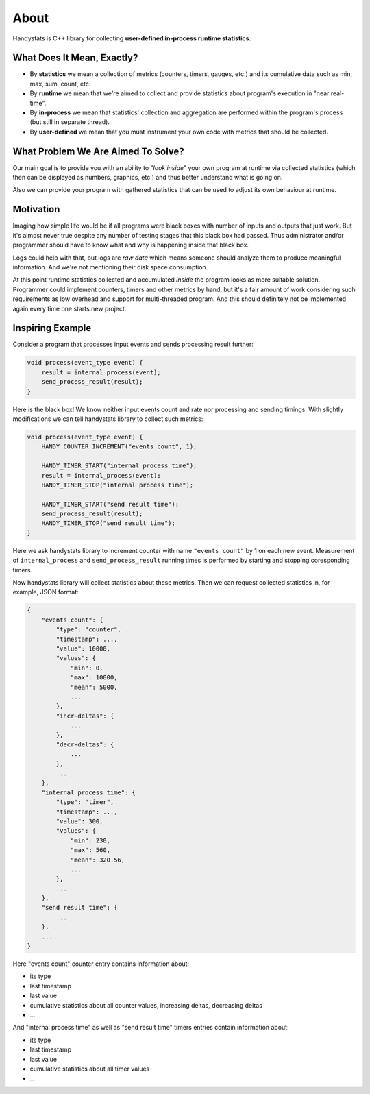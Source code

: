 About
=====

Handystats is C++ library for collecting **user-defined in-process runtime statistics**.

What Does It Mean, Exactly?
---------------------------

- By **statistics** we mean a collection of metrics (counters, timers, gauges, etc.) and its cumulative data such as min, max, sum, count, etc.
- By **runtime** we mean that we're aimed to collect and provide statistics about program's execution in "near real-time".
- By **in-process** we mean that statistics' collection and aggregation are performed within the program's process (but still in separate thread).
- By **user-defined** we mean that you must instrument your own code with metrics that should be collected.

What Problem We Are Aimed To Solve?
-----------------------------------

Our main goal is to provide you with an ability to "*look inside*" your own program at runtime via collected statistics (which then can be displayed as numbers, graphics, etc.) and thus better understand what is going on.

Also we can provide your program with gathered statistics that can be used to adjust its own behaviour at runtime.

Motivation
----------

Imaging how simple life would be if all programs were black boxes with number of inputs and outputs that just work.
But it's almost never true despite any number of testing stages that this black box had passed.
Thus administrator and/or programmer should have to know what and why is happening inside that black box.

Logs could help with that, but logs are *raw data* which means someone should analyze them to produce meaningful information.
And we're not mentioning their disk space consumption.

At this point runtime statistics collected and accumulated *inside* the program looks as more suitable solution.
Programmer could implement counters, timers and other metrics by hand, but it's a fair amount of work considering such requirements as low overhead and support for multi-threaded program.
And this should definitely not be implemented again every time one starts new project.

Inspiring Example
-----------------

Consider a program that processes input events and sends processing result further:

.. code-block:: cpp

    void process(event_type event) {
        result = internal_process(event);
        send_process_result(result);
    }

Here is the black box! We know neither input events count and rate nor processing and sending timings.
With slightly modifications we can tell handystats library to collect such metrics:

.. code-block:: cpp

    void process(event_type event) {
        HANDY_COUNTER_INCREMENT("events count", 1);

        HANDY_TIMER_START("internal process time");
        result = internal_process(event);
        HANDY_TIMER_STOP("internal process time");

        HANDY_TIMER_START("send result time");
        send_process_result(result);
        HANDY_TIMER_STOP("send result time");
    }

Here we ask handystats library to increment counter with name ``"events count"`` by 1 on each new event.
Measurement of ``internal_process`` and ``send_process_result`` running times is performed by starting and stopping coresponding timers.

Now handystats library will collect statistics about these metrics.
Then we can request collected statistics in, for example, JSON format:

.. code-block:: javascript

    {
        "events count": {
            "type": "counter",
            "timestamp": ...,
            "value": 10000,
            "values": {
                "min": 0,
                "max": 10000,
                "mean": 5000,
                ...
            },
            "incr-deltas": {
                ...
            },
            "decr-deltas": {
                ...
            },
            ...
        },
        "internal process time": {
            "type": "timer",
            "timestamp": ...,
            "value": 300,
            "values": {
                "min": 230,
                "max": 560,
                "mean": 320.56,
                ...
            },
            ...
        },
        "send result time": {
            ...
        },
        ...
    }

Here "events count" counter entry contains information about:

- its type
- last timestamp
- last value
- cumulative statistics about all counter values, increasing deltas, decreasing deltas
- ...

And "internal process time" as well as "send result time" timers entries contain information about:

- its type
- last timestamp
- last value
- cumulative statistics about all timer values
- ...

